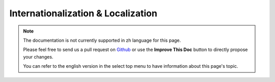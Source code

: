Internationalization & Localization
###################################

.. note::
    The documentation is not currently supported in zh language for this page.

    Please feel free to send us a pull request on
    `Github <https://github.com/cakephp/docs>`_ or use the **Improve This Doc**
    button to directly propose your changes.

    You can refer to the english version in the select top menu to have
    information about this page's topic.

.. meta::
    :title lang=zh: Internationalization & Localization
    :keywords lang=zh: internationalization localization,internationalization and localization,localization features,language application,gettext,l10n,daunting task,adaptation,pot,i18n,audience,translation,languages
